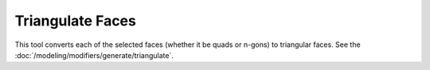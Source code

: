 .. _bpy.ops.mesh.quads_convert_to_tris:

*****************
Triangulate Faces
*****************

.. reference::

   :Mode:      Edit Mode
   :Menu:      :menuselection:`Face --> Triangulate Faces`
   :Shortcut:  :kbd:`Ctrl-T`

This tool converts each of the selected faces (whether it be quads or n-gons) to triangular faces.
See the :doc:`/modeling/modifiers/generate/triangulate`.
